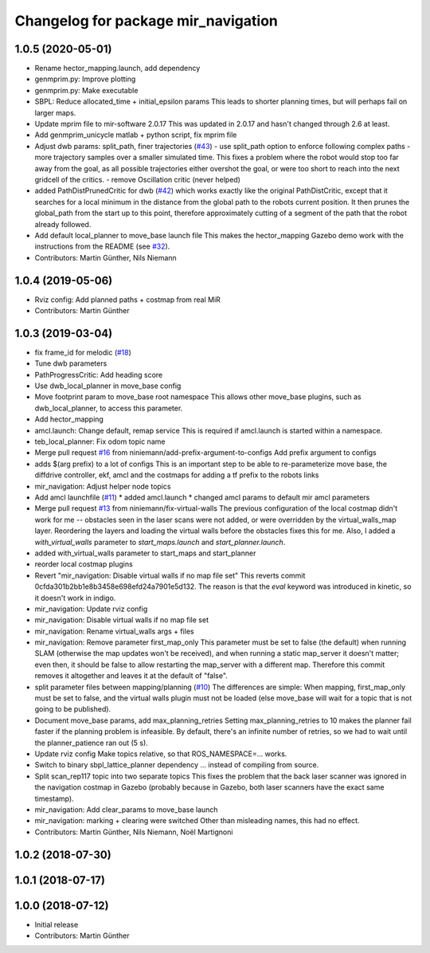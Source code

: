 ^^^^^^^^^^^^^^^^^^^^^^^^^^^^^^^^^^^^
Changelog for package mir_navigation
^^^^^^^^^^^^^^^^^^^^^^^^^^^^^^^^^^^^

1.0.5 (2020-05-01)
------------------
* Rename hector_mapping.launch, add dependency
* genmprim.py: Improve plotting
* genmprim.py: Make executable
* SBPL: Reduce allocated_time + initial_epsilon params
  This leads to shorter planning times, but will perhaps fail on larger
  maps.
* Update mprim file to mir-software 2.0.17
  This was updated in 2.0.17 and hasn't changed through 2.6 at least.
* Add genmprim_unicycle matlab + python script, fix mprim file
* Adjust dwb params: split_path, finer trajectories (`#43 <https://github.com/dfki-ric/mir_robot/issues/43>`_)
  - use split_path option to enforce following complex paths
  - more trajectory samples over a smaller simulated time. This fixes a
  problem where the robot would stop too far away from the goal, as all
  possible trajectories either overshot the goal, or were too short to
  reach into the next gridcell of the critics.
  - remove Oscillation critic (never helped)
* added PathDistPrunedCritic for dwb (`#42 <https://github.com/dfki-ric/mir_robot/issues/42>`_)
  which works exactly like the original PathDistCritic, except that it
  searches for a local minimum in the distance from the global path to the robots
  current position. It then prunes the global_path from the start up to
  this point, therefore approximately cutting of a segment of the path
  that the robot already followed.
* Add default local_planner to move_base launch file
  This makes the hector_mapping Gazebo demo work with the instructions
  from the README (see `#32 <https://github.com/dfki-ric/mir_robot/issues/32>`_).
* Contributors: Martin Günther, Nils Niemann

1.0.4 (2019-05-06)
------------------
* Rviz config: Add planned paths + costmap from real MiR
* Contributors: Martin Günther

1.0.3 (2019-03-04)
------------------
* fix frame_id for melodic (`#18 <https://github.com/dfki-ric/mir_robot/issues/18>`_)
* Tune dwb parameters
* PathProgressCritic: Add heading score
* Use dwb_local_planner in move_base config
* Move footprint param to move_base root namespace
  This allows other move_base plugins, such as dwb_local_planner, to
  access this parameter.
* Add hector_mapping
* amcl.launch: Change default, remap service
  This is required if amcl.launch is started within a namespace.
* teb_local_planner: Fix odom topic name
* Merge pull request `#16 <https://github.com/dfki-ric/mir_robot/issues/16>`_ from niniemann/add-prefix-argument-to-configs
  Add prefix argument to configs
* adds $(arg prefix) to a lot of configs
  This is an important step to be able to re-parameterize move base,
  the diffdrive controller, ekf, amcl and the costmaps for adding a
  tf prefix to the robots links
* mir_navigation: Adjust helper node topics
* Add amcl launchfile (`#11 <https://github.com/dfki-ric/mir_robot/issues/11>`_)
  * added amcl.launch
  * changed amcl params to default mir amcl parameters
* Merge pull request `#13 <https://github.com/dfki-ric/mir_robot/issues/13>`_ from niniemann/fix-virtual-walls
  The previous configuration of the local costmap didn't work for me -- obstacles seen in the laser scans were not added, or were overridden by the virtual\_walls\_map layer. Reordering the layers and loading the virtual walls before the obstacles fixes this for me.
  Also, I added a `with_virtual_walls` parameter to `start_maps.launch` and `start_planner.launch`.
* added with_virtual_walls parameter to start_maps and start_planner
* reorder local costmap plugins
* Revert "mir_navigation: Disable virtual walls if no map file set"
  This reverts commit 0cfda301b2bb1e8b3458e698efd24a7901e5d132.
  The reason is that the `eval` keyword was introduced in kinetic, so it
  doesn't work in indigo.
* mir_navigation: Update rviz config
* mir_navigation: Disable virtual walls if no map file set
* mir_navigation: Rename virtual_walls args + files
* mir_navigation: Remove parameter first_map_only
  This parameter must be set to false (the default) when running SLAM
  (otherwise the map updates won't be received), and when running a static
  map_server it doesn't matter; even then, it should be false to allow
  restarting the map_server with a different map. Therefore this commit
  removes it altogether and leaves it at the default of "false".
* split parameter files between mapping/planning (`#10 <https://github.com/dfki-ric/mir_robot/issues/10>`_)
  The differences are simple: When mapping, first_map_only must be
  set to false, and the virtual walls plugin must not be loaded
  (else move_base will wait for a topic that is not going to be
  published).
* Document move_base params, add max_planning_retries
  Setting max_planning_retries to 10 makes the planner fail faster if the
  planning problem is infeasible. By default, there's an infinite number
  of retries, so we had to wait until the planner_patience ran out (5 s).
* Update rviz config
  Make topics relative, so that ROS_NAMESPACE=... works.
* Switch to binary sbpl_lattice_planner dependency
  ... instead of compiling from source.
* Split scan_rep117 topic into two separate topics
  This fixes the problem that the back laser scanner was ignored in the
  navigation costmap in Gazebo (probably because in Gazebo, both laser
  scanners have the exact same timestamp).
* mir_navigation: Add clear_params to move_base launch
* mir_navigation: marking + clearing were switched
  Other than misleading names, this had no effect.
* Contributors: Martin Günther, Nils Niemann, Noël Martignoni

1.0.2 (2018-07-30)
------------------

1.0.1 (2018-07-17)
------------------

1.0.0 (2018-07-12)
------------------
* Initial release
* Contributors: Martin Günther
